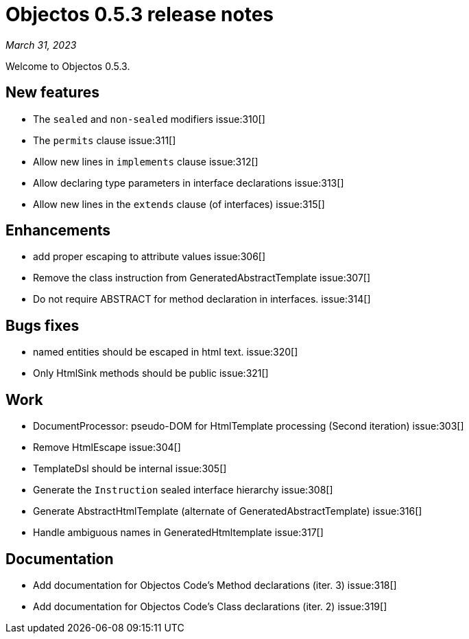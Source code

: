 = Objectos 0.5.3 release notes
:toc-title: Objectos 0.5.3

_March 31, 2023_

Welcome to Objectos 0.5.3.

== New features

* The `sealed` and `non-sealed` modifiers issue:310[]
* The `permits` clause issue:311[]
* Allow new lines in `implements` clause issue:312[]
* Allow declaring type parameters in interface declarations issue:313[]
* Allow new lines in the `extends` clause (of interfaces) issue:315[]

== Enhancements

* add proper escaping to attribute values issue:306[]
* Remove the class instruction from GeneratedAbstractTemplate issue:307[]
* Do not require ABSTRACT for method declaration in interfaces. issue:314[]

== Bugs fixes

* named entities should be escaped in html text. issue:320[]
* Only HtmlSink methods should be public issue:321[]

== Work

* DocumentProcessor: pseudo-DOM for HtmlTemplate processing (Second iteration) issue:303[]
* Remove HtmlEscape issue:304[]
* TemplateDsl should be internal issue:305[]
* Generate the `Instruction` sealed interface hierarchy issue:308[]
* Generate AbstractHtmlTemplate (alternate of GeneratedAbstractTemplate) issue:316[]
* Handle ambiguous names in GeneratedHtmltemplate issue:317[]

== Documentation

* Add documentation for Objectos Code's Method declarations (iter. 3) issue:318[]
* Add documentation for Objectos Code's Class declarations (iter. 2) issue:319[]
